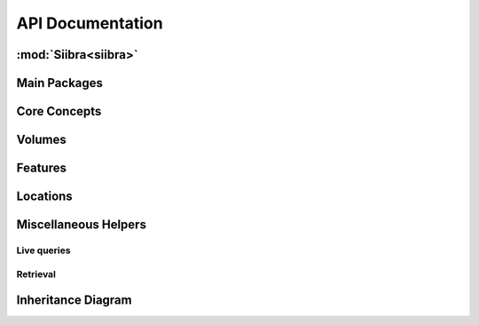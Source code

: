 .. -*- mode: rst -*-

.. _api:

=================
API Documentation
=================

:mod:`Siibra<siibra>`
====================

Main Packages
=============
.. autopackagesummary:: siibra
   :toctree: _autosummary

Core Concepts
=============
.. autopackagesummary:: siibra.core
   :toctree: _autosummary

Volumes
=======
.. autopackagesummary:: siibra.volumes
   :toctree: _autosummary

Features
========
.. autopackagesummary:: siibra.features
   :toctree: _autosummary

Locations
=========
.. autopackagesummary:: siibra.locations
   :toctree: _autosummary

Miscellaneous Helpers
=====================
Live queries
------------
.. autopackagesummary:: siibra.livequeries
   :toctree: _autosummary
Retrieval
---------
.. autopackagesummary:: siibra.retrieval
   :toctree: _autosummary



Inheritance Diagram
===================
.. inheritance-diagram:: siibra.core siibra.configuration siibra.volumes siibra.features siibra.locations siibra.livequeries siibra.retrieval siibra.vocabularies
   :parts: 1
